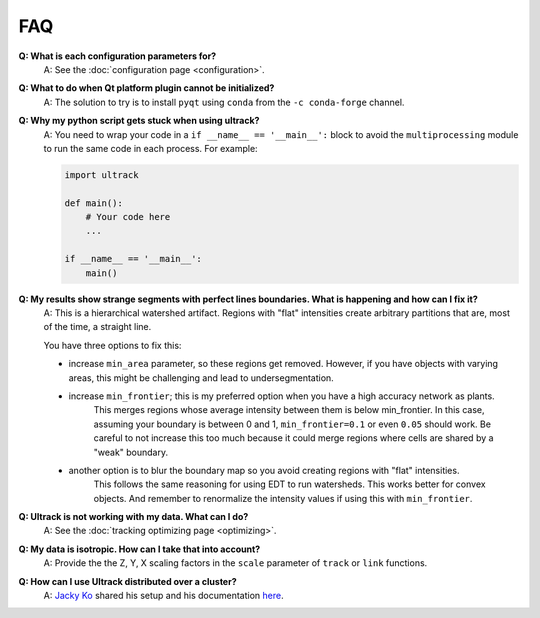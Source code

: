 FAQ
---

**Q: What is each configuration parameters for?**
    A: See the :doc:`configuration page <configuration>`.

**Q: What to do when Qt platform plugin cannot be initialized?**
    A: The solution to try is to install ``pyqt`` using ``conda`` from the ``-c conda-forge`` channel.

**Q: Why my python script gets stuck when using ultrack?**
    A: You need to wrap your code in a ``if __name__ == '__main__':`` block to avoid the ``multiprocessing`` module to run the same code in each process.
    For example:

    .. code-block:: python

        import ultrack

        def main():
            # Your code here
            ...

        if __name__ == '__main__':
            main()

**Q: My results show strange segments with perfect lines boundaries. What is happening and how can I fix it?**
    A: This is a hierarchical watershed artifact. Regions with "flat" intensities create arbitrary partitions that are, most of the time, a straight line.

    You have three options to fix this:

    - increase ``min_area`` parameter, so these regions get removed. However, if you have objects with varying areas, this might be challenging and lead to undersegmentation.
    - increase ``min_frontier``; this is my preferred option when you have a high accuracy network as plants.
        This merges regions whose average intensity between them is below min_frontier.
        In this case, assuming your boundary is between 0 and 1, ``min_frontier=0.1`` or even ``0.05`` should work.
        Be careful to not increase this too much because it could merge regions where cells are shared by a "weak" boundary.
    - another option is to blur the boundary map so you avoid creating regions with "flat" intensities.
        This follows the same reasoning for using EDT to run watersheds.
        This works better for convex objects. And remember to renormalize the intensity values if using this with ``min_frontier``.

**Q: Ultrack is not working with my data. What can I do?**
    A: See the :doc:`tracking optimizing page <optimizing>`.

**Q: My data is isotropic. How can I take that into account?**
    A: Provide the the Z, Y, X scaling factors in the ``scale`` parameter of ``track`` or ``link`` functions.

**Q: How can I use Ultrack distributed over a cluster?**
    A: `Jacky Ko <https://github.com/jackyko1991>`_ shared his setup and his documentation `here <https://github.com/jackyko1991/Ultrack-Cluster>`_.
